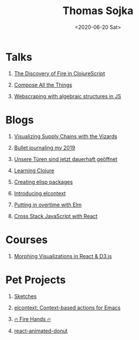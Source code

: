 #+TITLE: Thomas Sojka
#+DATE: <2020-06-20 Sat>
#+AUTHOR: Thomas Sojka
#+EMAIL: contact@thomas-sojka.tech

#+OPTIONS: ':nil *:t -:t ::t <:t H:1 \n:nil ^:t arch:headline author:nil
#+OPTIONS: broken-links:nil c:nil creator:nil d:(not "LOGBOOK") date:nil e:t
#+OPTIONS: email:nil f:t inline:t num:nil p:nil pri:nil prop:nil stat:t tags:t
#+OPTIONS: tasks:t tex:t timestamp:nil title:t toc:nil todo:t |:t

#+OPTIONS: html-link-use-abs-url:nil html-preamble:t
#+OPTIONS: html-postamble:t
#+OPTIONS: html-scripts:t html-style:t html5-fancy:t tex:t
#+HTML_DOCTYPE: html5
#+HTML_CONTAINER: section
#+DESCRIPTION: data visualizations | frontend development | functional programming
#+KEYWORDS: programming emacs clojure javascript blog tech
#+HTML_HEAD: <link rel='stylesheet' href='css/site.css' type='text/css'/>

* Talks
  :PROPERTIES:
  :ID:       26319B86-5062-436E-B0C8-C5E62C4F3473
  :PUBDATE:  <2020-06-26 Fri 07:51>
  :END:
** [[https://youtu.be/Zj-L2bGAGS8?t=1256][The Discovery of Fire in ClojureScript]]
   :PROPERTIES:
   :language: en
   :source:   youtube
   :ID:       D5537DA0-F07C-468B-80B3-637838DA2B7A
   :END:
** [[https://www.youtube.com/watch?v=juMLwOTxnvw][Compose All the Things]]
   :PROPERTIES:
   :language: en
   :source:   youtube
   :ID:       C3F4EB81-0768-48F4-ABAB-E18A53501746
   :END:
** [[https://www.youtube.com/watch?v=ae_3svi5Eg0][Webscraping with algebraic structures in JS]]
   :PROPERTIES:
   :language: en
   :source:   youtube
   :ID:       BE4C309A-AA09-4FBD-93F9-07ADA0332B2E
   :END:
* Blogs
  :PROPERTIES:
  :ID:       17D6E3D3-BA98-4D55-AD49-90133FF1F357
  :PUBDATE:  <2020-06-26 Fri 07:51>
  :END:
** [[https://medium.com/comsystoreply/visualizing-supply-chains-with-the-vizards-d46153e46613][Visualizing Supply Chains with the Vizards]]
   :PROPERTIES:
   :language: en
   :source:   medium
   :ID:       579D9890-4E3C-4797-B643-88F121E0D37C
   :END:
** [[https://medium.com/@rollacaster/bullet-journaling-my-2019-9ef1e67b95a5][Bullet journaling my 2019]]
   :PROPERTIES:
   :language: en
   :source:   medium
   :ID:       43F39C6C-3076-49C1-AFEB-143F0D47D68A
   :END:
** [[https://comsystoreply.de/blog-post/unsere-turen-sind-jetzt-dauerhaft-geoffnet][Unsere Türen sind jetzt dauerhaft geöffnet]]
   :PROPERTIES:
   :language: de
   :source:   comsysto
   :ID:       728E38E8-D0D9-423C-B2F7-A2AA8490D500
   :END:
** [[file:learning-clojure.org][Learning Clojure]]
   :PROPERTIES:
   :language: en
   :ID:       5B428D55-D061-475D-8660-6674F3906D90
   :END:
** [[file:creating-elisp-packages.org][Creating elisp packages]]
   :PROPERTIES:
   :language: en
   :ID:       604F6D42-21AB-442B-B9B6-A49F38862CF4
   :END:
** [[file:elcontext.org][Introducing elcontext]]
   :PROPERTIES:
   :language: en
   :ID:       94228DA8-45E4-4F84-82A3-5BBD40F691A4
   :END:
** [[https://comsystoreply.de/blog-post/putting-in-overtime-with-elm][Putting in overtime with Elm]]
   :PROPERTIES:
   :language: en
   :source:   comsysto
   :ID:       BFD7DEA2-E7CF-4D01-8EFC-A83E6FA86D3E
   :END:
** [[Https://comsystoreply.de/blog-post/cross-stack-javascript-with-react][Cross Stack JavaScript with React]]
   :PROPERTIES:
   :language: en
   :source:   comsysto
   :ID:       B84DF3EB-9669-40D0-B8A4-88373377FAC1
   :END:
* Courses
  :PROPERTIES:
  :ID:       522C6E4E-E69E-48E8-BCA8-311F5CA6C92E
  :PUBDATE:  <2020-06-26 Fri 07:51>
  :END:
** [[https://www.youtube.com/playlist?list=PLB3sLatZtqYms9T85gf_PTyneg1SLvsEa][Morphing Visualizations in React & D3.js]]
   :PROPERTIES:
   :language: en
   :source:   youtube
   :ID:       45479FCB-2F37-429B-B151-D49E14C41345
   :END:
* Pet Projects
  :PROPERTIES:
  :ID:       41CC6E30-ED02-47AC-8CA6-62D820B3B9ED
  :PUBDATE:  <2020-06-26 Fri 07:51>
  :END:
** [[https://rollacaster.github.io/sketches/][Sketches]]
   :PROPERTIES:
   :language: en
   :ID:       693F658A-6DB4-4F26-8A5B-05D722851D1D
   :END:
** [[https://github.com/rollacaster/elcontext][elcontext: Context-based actions for Emacs]]
   :PROPERTIES:
   :language: en
   :source:   github
   :ID:       8A8F1DF8-791D-412D-A73B-6EDA057E190A
   :END:
** [[https://fire-hands.now.sh/][🔥 Fire Hands 🔥]]
   :PROPERTIES:
   :language: en
   :ID:       CFC1C754-F1FC-407B-98C6-44B62322BF0F
   :END:
** [[Https://www.npmjs.com/package/react-animated-donut][react-animated-donut]]
   :PROPERTIES:
   :language: en
   :source:   npm
   :ID:       2D098D90-35FB-4E5B-ABFD-A131F4FF7B9D
   :END:




